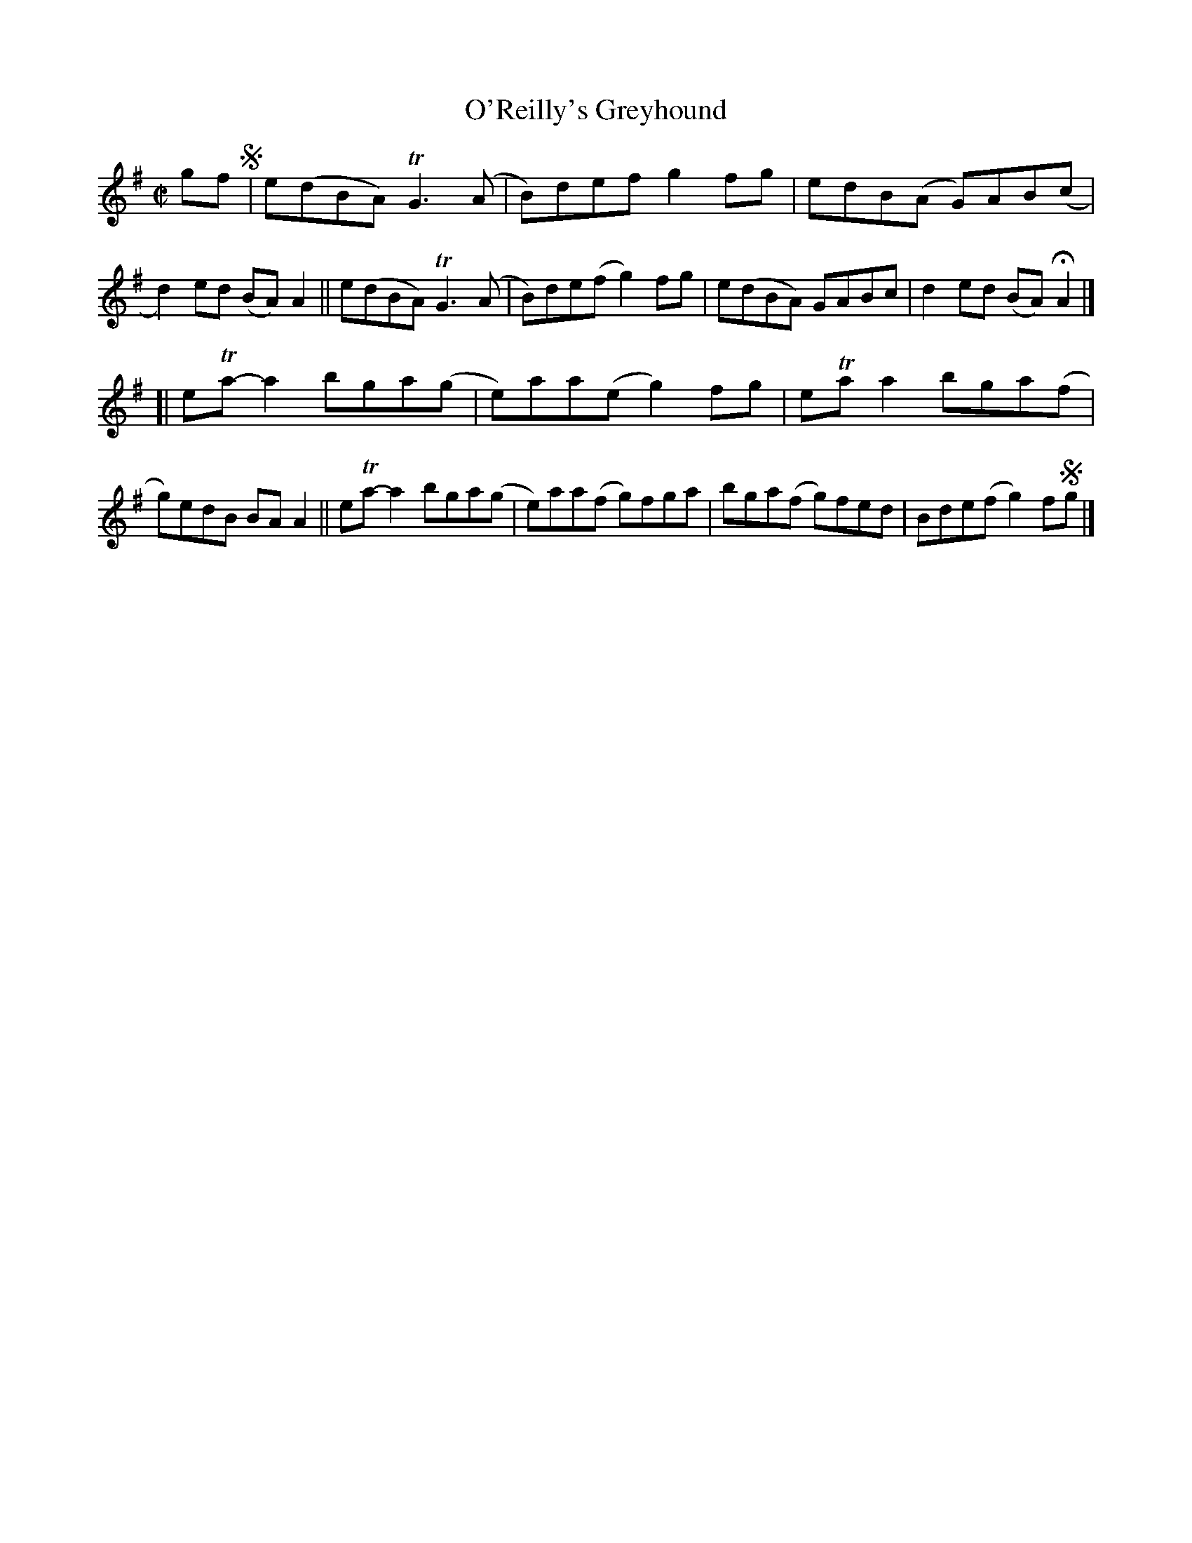X: 712
T: O'Reilly's Greyhound
R: reel
%S: s:2 b:16(8+8)
B: Francis O'Neill: "The Dance Music of Ireland" (1907) #712
Z: Frank Nordberg - http://www.musicaviva.com
F: http://www.musicaviva.com/abc/tunes/ireland/oneill-1001/0712/oneill-1001-0712-1.abc
%m: Tn = (3n/o/n/
%m: Tn3 = n(3n/o/n/ m/n/
M: C|
L: 1/8
K: G	% was Ador, but Gmaj seems more accurate ...
gf !segno!\
 | e(dBA) TG3(A | B)def  g2fg  | edB(A  G)AB(c | d2)ed (BA)A2 \
|| e(dBA) TG3(A | B)de(f g2)fg | e(dBA) GABc   | d2ed  (BA)HA2 |]
[| eTa-a2 bga(g | e)aa(e g2)fg | eTaa2  bga(f  | g)edB BAA2 \
|| eTa-a2 bga(g | e)aa(f g)fga | bga(f  g)fed  | Bde(f g2)f!segno!g |]
